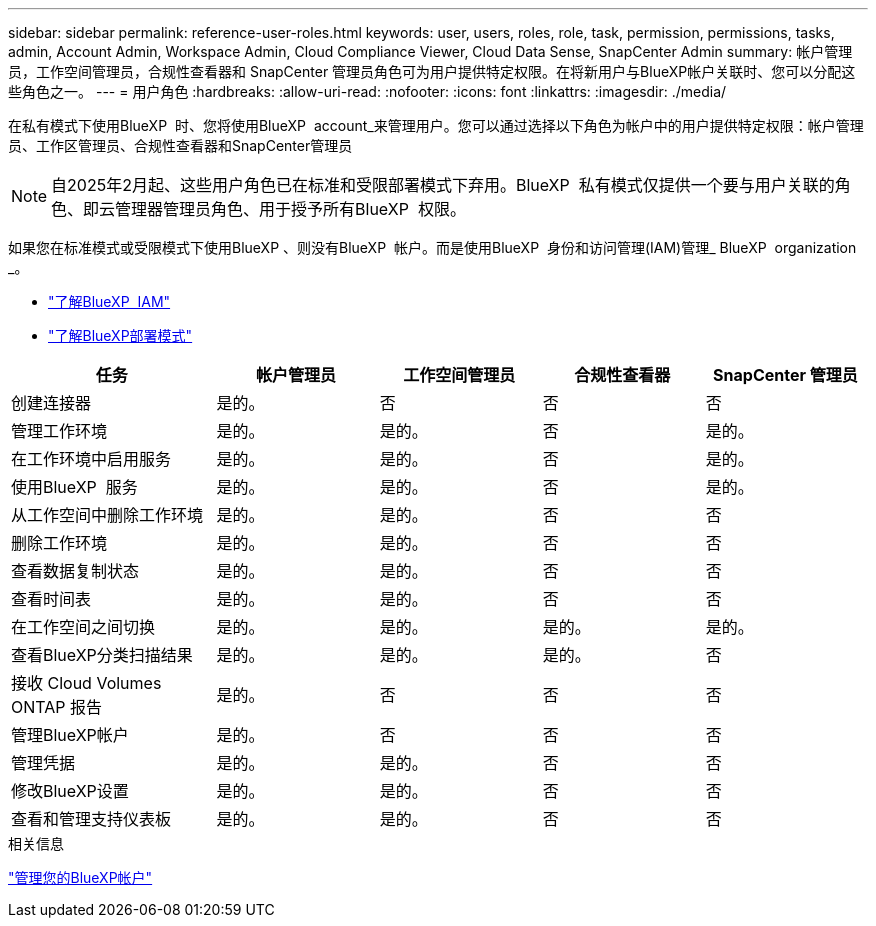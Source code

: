 ---
sidebar: sidebar 
permalink: reference-user-roles.html 
keywords: user, users, roles, role, task, permission, permissions, tasks, admin, Account Admin, Workspace Admin, Cloud Compliance Viewer, Cloud Data Sense, SnapCenter Admin 
summary: 帐户管理员，工作空间管理员，合规性查看器和 SnapCenter 管理员角色可为用户提供特定权限。在将新用户与BlueXP帐户关联时、您可以分配这些角色之一。 
---
= 用户角色
:hardbreaks:
:allow-uri-read: 
:nofooter: 
:icons: font
:linkattrs: 
:imagesdir: ./media/


[role="lead"]
在私有模式下使用BlueXP  时、您将使用BlueXP  account_来管理用户。您可以通过选择以下角色为帐户中的用户提供特定权限：帐户管理员、工作区管理员、合规性查看器和SnapCenter管理员


NOTE: 自2025年2月起、这些用户角色已在标准和受限部署模式下弃用。BlueXP  私有模式仅提供一个要与用户关联的角色、即云管理器管理员角色、用于授予所有BlueXP  权限。

如果您在标准模式或受限模式下使用BlueXP 、则没有BlueXP  帐户。而是使用BlueXP  身份和访问管理(IAM)管理_ BlueXP  organization _。

* link:concept-identity-and-access-management.html["了解BlueXP  IAM"]
* link:concept-modes.html["了解BlueXP部署模式"]


[cols="24,19,19,19,19"]
|===
| 任务 | 帐户管理员 | 工作空间管理员 | 合规性查看器 | SnapCenter 管理员 


| 创建连接器 | 是的。 | 否 | 否 | 否 


| 管理工作环境 | 是的。 | 是的。 | 否 | 是的。 


| 在工作环境中启用服务 | 是的。 | 是的。 | 否 | 是的。 


| 使用BlueXP  服务 | 是的。 | 是的。 | 否 | 是的。 


| 从工作空间中删除工作环境 | 是的。 | 是的。 | 否 | 否 


| 删除工作环境 | 是的。 | 是的。 | 否 | 否 


| 查看数据复制状态 | 是的。 | 是的。 | 否 | 否 


| 查看时间表 | 是的。 | 是的。 | 否 | 否 


| 在工作空间之间切换 | 是的。 | 是的。 | 是的。 | 是的。 


| 查看BlueXP分类扫描结果 | 是的。 | 是的。 | 是的。 | 否 


| 接收 Cloud Volumes ONTAP 报告 | 是的。 | 否 | 否 | 否 


| 管理BlueXP帐户 | 是的。 | 否 | 否 | 否 


| 管理凭据 | 是的。 | 是的。 | 否 | 否 


| 修改BlueXP设置 | 是的。 | 是的。 | 否 | 否 


| 查看和管理支持仪表板 | 是的。 | 是的。 | 否 | 否 
|===
.相关信息
link:task-managing-netapp-accounts.html["管理您的BlueXP帐户"]
